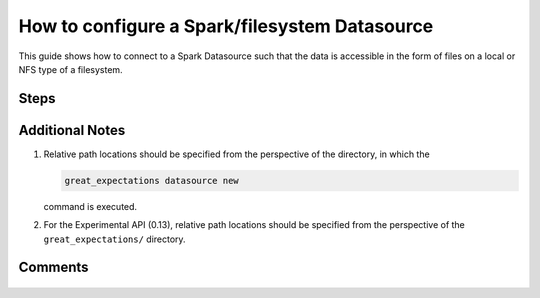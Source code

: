 .. _how_to_guides__configuring_datasources__how_to_configure_a_spark_filesystem_datasource:

###############################################
How to configure a Spark/filesystem Datasource
###############################################

This guide shows how to connect to a Spark Datasource such that the data is accessible in the form of files on a local or NFS type of a filesystem.

-----
Steps
-----


.. content-tabs::

    .. tab-container:: tab0
        :title: Show Docs for Stable API (up to 0.12.x)

        .. admonition:: Prerequisites: This how-to guide assumes you have already:

            - :ref:`Set up a working deployment of Great Expectations. <tutorials__getting_started>`
            - Installed the pyspark package. (``pip install pyspark``)
            - Setup ``SPARK_HOME`` and ``JAVA_HOME`` variables for runtime environment.

        To add a filesystem-backed Spark datasource do this:

        #. **Run datasource new**

            From the command line, run:

            .. code-block:: bash

                great_expectations datasource new

        #. **Choose "Files on a filesystem (for processing with Pandas or Spark)"**

            .. code-block:: bash

                What data would you like Great Expectations to connect to?
                    1. Files on a filesystem (for processing with Pandas or Spark)
                    2. Relational database (SQL)
                : 1

        #. **Choose PySpark**

            .. code-block:: bash

                What are you processing your files with?
                    1. Pandas
                    2. PySpark
                : 2

        #. **Specify the directory path for data files**

            .. code-block:: bash

                Enter the path (relative or absolute) of the root directory where the data files are stored.
                : /path/to/directory/containing/your/data/files

        #. **Give your Datasource a name**

            When prompted, provide a custom name for your filesystem-backed Spark data source, or hit Enter to accept the default.

            .. code-block:: bash

                Give your new Datasource a short name.
                 [my_data_files_dir]:

            Great Expectations will now add a new Datasource 'my_data_files_dir' to your deployment, by adding this entry to your great_expectations.yml:

            .. code-block:: bash

                  my_data_files_dir:
                    data_asset_type:
                      class_name: SparkDFDataset
                      module_name: great_expectations.dataset
                    spark_config: {}
                    batch_kwargs_generators:
                      subdir_reader:
                        class_name: SubdirReaderBatchKwargsGenerator
                        base_directory: /path/to/directory/containing/your/data/files
                    class_name: SparkDFDatasource

                    Would you like to proceed? [Y/n]:

        #. **Wait for confirmation**

            If all goes well, it will be followed by the message:

            .. code-block:: bash

                A new datasource 'my_data_files_dir' was added to your project.

            If you run into an error, you will see something like:

            .. code-block:: bash

                Error: Directory '/nonexistent/path/to/directory/containing/your/data/files' does not exist.

                Enter the path (relative or absolute) of the root directory where the data files are stored.
                :

            In this case, please check your data directory path, permissions, etc. and try again.

        #.
            Finally, if all goes well and you receive a confirmation on your Terminal screen, you can proceed with exploring the data sets in your new filesystem-backed Spark data source.

    .. tab-container:: tab1
        :title: Show Docs for Experimental API (0.13)

        .. admonition:: Prerequisites: This how-to guide assumes you have already:

            - Installed the pyspark package (``pip install pyspark``).
            - Setup ``SPARK_HOME`` and ``JAVA_HOME`` variables for runtime environment.
            - :ref:`Set up a working deployment of Great Expectations. <tutorials__getting_started>`
            - :ref:`Understand the basics of ExecutionEnvironments. <execution_environments>`
            - Learned how to configure a :ref:`DataContext using test_yaml_config. <how_configure_data_context_using_test_yaml_config>`

        To add a Pandas filesystem datasource, do the following:

        #. **Instantiate a DataContext**

            .. code-block:: python

                import great_expectations as ge
                context = ge.get_context()


        #. **List files in your directory**

            Use a utility like ``tree`` on the command line or ``glob`` to list files, so that you can see how paths and filenames are formatted. Our example will use the following 3 files in the ``test_directory/`` folder.

            .. code-block:: bash

                test_directory/abe_20201119_200.csv
                test_directory/alex_20201212_300.csv
                test_directory/will_20201008_100.csv

        #.  **Create or copy a yaml config**

            Parameters can be set as strings, or passed in as environment variables. In the following example, a yaml config is configured for a ``DataSource``, with a ``ConfiguredAssetFilesystemDataConnector`` and ``SparkDFExecutionEngine``.
            The config also defines ``TestAsset``, which has ``name``, ``timestamp`` and ``size`` as ``group_names``, which are informative fields of the filename that are extracted by the regex ``pattern``.

            **Note**: The ``ConfiguredAssetFilesystemDataConnector`` used in this example is closely related to the ``InferredAssetFilesystemDataConnector`` with some key differences. More information can be found in the :ref:`Core Great Expectations Concepts document. <reference__core_concepts>`

            .. code-block:: python

                base_directory = "test_directory/"

                config = f"""
                class_name: DataSource
                execution_engine:
                    class_name: SparkDFExecutionEngine
                data_connectors:
                    my_data_connector:
                        class_name: ConfiguredAssetFilesystemDataConnector
                        base_directory: {base_directory}
                        glob_directive: "*.csv"
                        assets:
                            TestAsset:
                                pattern: (.+)_(\\d+)_(\\d+)\\.csv
                                group_names:
                                    - name
                                    - timestamp
                                    - size

            Additional examples of yaml configurations for various filesystems and databases can be found in the following document: :ref:`How to configure DataContext components using test_yaml_config <how_configure_data_context_using_test_yaml_config>`

        #. **Run context.test_yaml_config.**

            .. code-block:: python

                context.test_yaml_config(
                    name="my_sparkdf_datasource",
                    yaml_config=my_config
                )


            When executed, ``test_yaml_config`` will instantiate the component and run through a ``self_check`` procedure to verify that the component works as expected.

            The resulting output will look something like this:

            .. code-block:: bash

                Attempting to instantiate class from config...
                Instantiating as a ExecutionEnvironment, since class_name is ExecutionEnvironment
                20/11/19 17:21:45 WARN NativeCodeLoader: Unable to load native-hadoop library for your platform... using builtin-java classes where applicable
                Using Spark's default log4j profile: org/apache/spark/log4j-defaults.properties
                Setting default log level to "WARN".
                To adjust logging level use sc.setLogLevel(newLevel). For SparkR, use setLogLevel(newLevel).
                Instantiating class from config without an explicit class_name is dangerous. Consider adding an explicit class_name for None
                    Successfully instantiated ExecutionEnvironment

                Execution engine: SparkDFExecutionEngine
                Data connectors:
                    my_data_connector : ConfiguredAssetFilesystemDataConnector

                    Available data_asset_names (1 of 1):
                        Titanic (3 of 3): ['abe_20201119_200.csv', 'alex_20201212_300.csv', 'will_20201008_100.csv']

                    Unmatched data_references (0 of 0): []

                    Choosing an example data reference...
                        Reference chosen: abe_20201119_200.csv

                        Fetching batch data...

                        Showing 5 rows
                0  None                                           Name  PClass  Age     Sex  Survived  SexCode
                1     1                   Allen, Miss Elisabeth Walton     1st   29  female         1        1
                2     2                    Allison, Miss Helen Loraine     1st    2  female         0        1
                3     3            Allison, Mr Hudson Joshua Creighton     1st   30    male         0        0
                4     4  Allison, Mrs Hudson JC (Bessie Waldo Daniels)     1st   25  female         0        1

            This means all has went well and you can proceed with exploring the data sets in your new filesystem-backed Pandas data source.

            **Note** : In the current example, the yaml config will only create a connection to the datasource for the current session. After you exit python, the datasource and configuration will be gone.  To make the datasource and configuration persistent, please add information to  ``great_expectations.yml`` in your ``great_expectations/`` directory.


----------------
Additional Notes
----------------

#.
    Relative path locations should be specified from the perspective of the directory, in which the

    .. code-block:: bash

        great_expectations datasource new

    command is executed.

#.
    For the Experimental API (0.13), relative path locations should be specified from the perspective of the ``great_expectations/`` directory.

--------
Comments
--------

    .. discourse::
        :topic_identifier: 251

